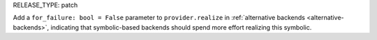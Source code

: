 RELEASE_TYPE: patch

Add a ``for_failure: bool = False`` parameter to ``provider.realize`` in :ref:`alternative backends <alternative-backends>`, indicating that symbolic-based backends should spend more effort realizing this symbolic.
